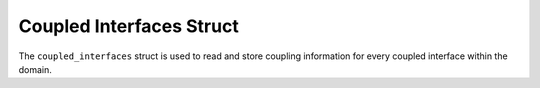 .. _compute_coupled_interfaces::

Coupled Interfaces Struct
=========================

The ``coupled_interfaces`` struct is used to read and store coupling information for every coupled interface within the domain.

.. doxygenstruct:: specfem::compute::coupled_interfaces::coupled_interfaces
    :members:
    :undoc-members:

.. doxygenstruct:: specfem::compute::coupled_interfaces::elastic_acoustic
    :members:
    :undoc-members:

.. doxygenstruct:: specfem::compute::coupled_interfaces::elastic_poroelastic
    :members:
    :undoc-members:

.. doxygenstruct:: specfem::compute::coupled_interfaces::acoustic_poroelastic
    :members:
    :undoc-members:
